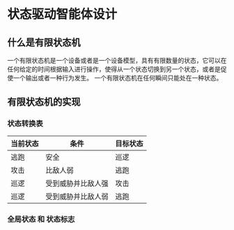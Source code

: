 * 状态驱动智能体设计

** 什么是有限状态机
一个有限状态机是一个设备或者是一个设备模型，具有有限数量的状态，它可以在任何给定的时间根据输入进行操作，使得从一个状态切换到另一个状态，或者是促使一个输出或者一种行为发生。
一个有限状态机在任何瞬间只能处在一种状态。

** 有限状态机的实现
*** 状态转换表
| 当前状态 | 条件               | 目标状态 |
|----------+--------------------+----------|
| 逃跑     | 安全               | 巡逻     |
| 攻击     | 比敌人弱           | 逃跑     |
| 巡逻     | 受到威胁并比敌人强 | 攻击     |
| 巡逻     | 受到威胁并比敌人弱 | 逃跑     |
*** 全局状态 和 状态标志 

